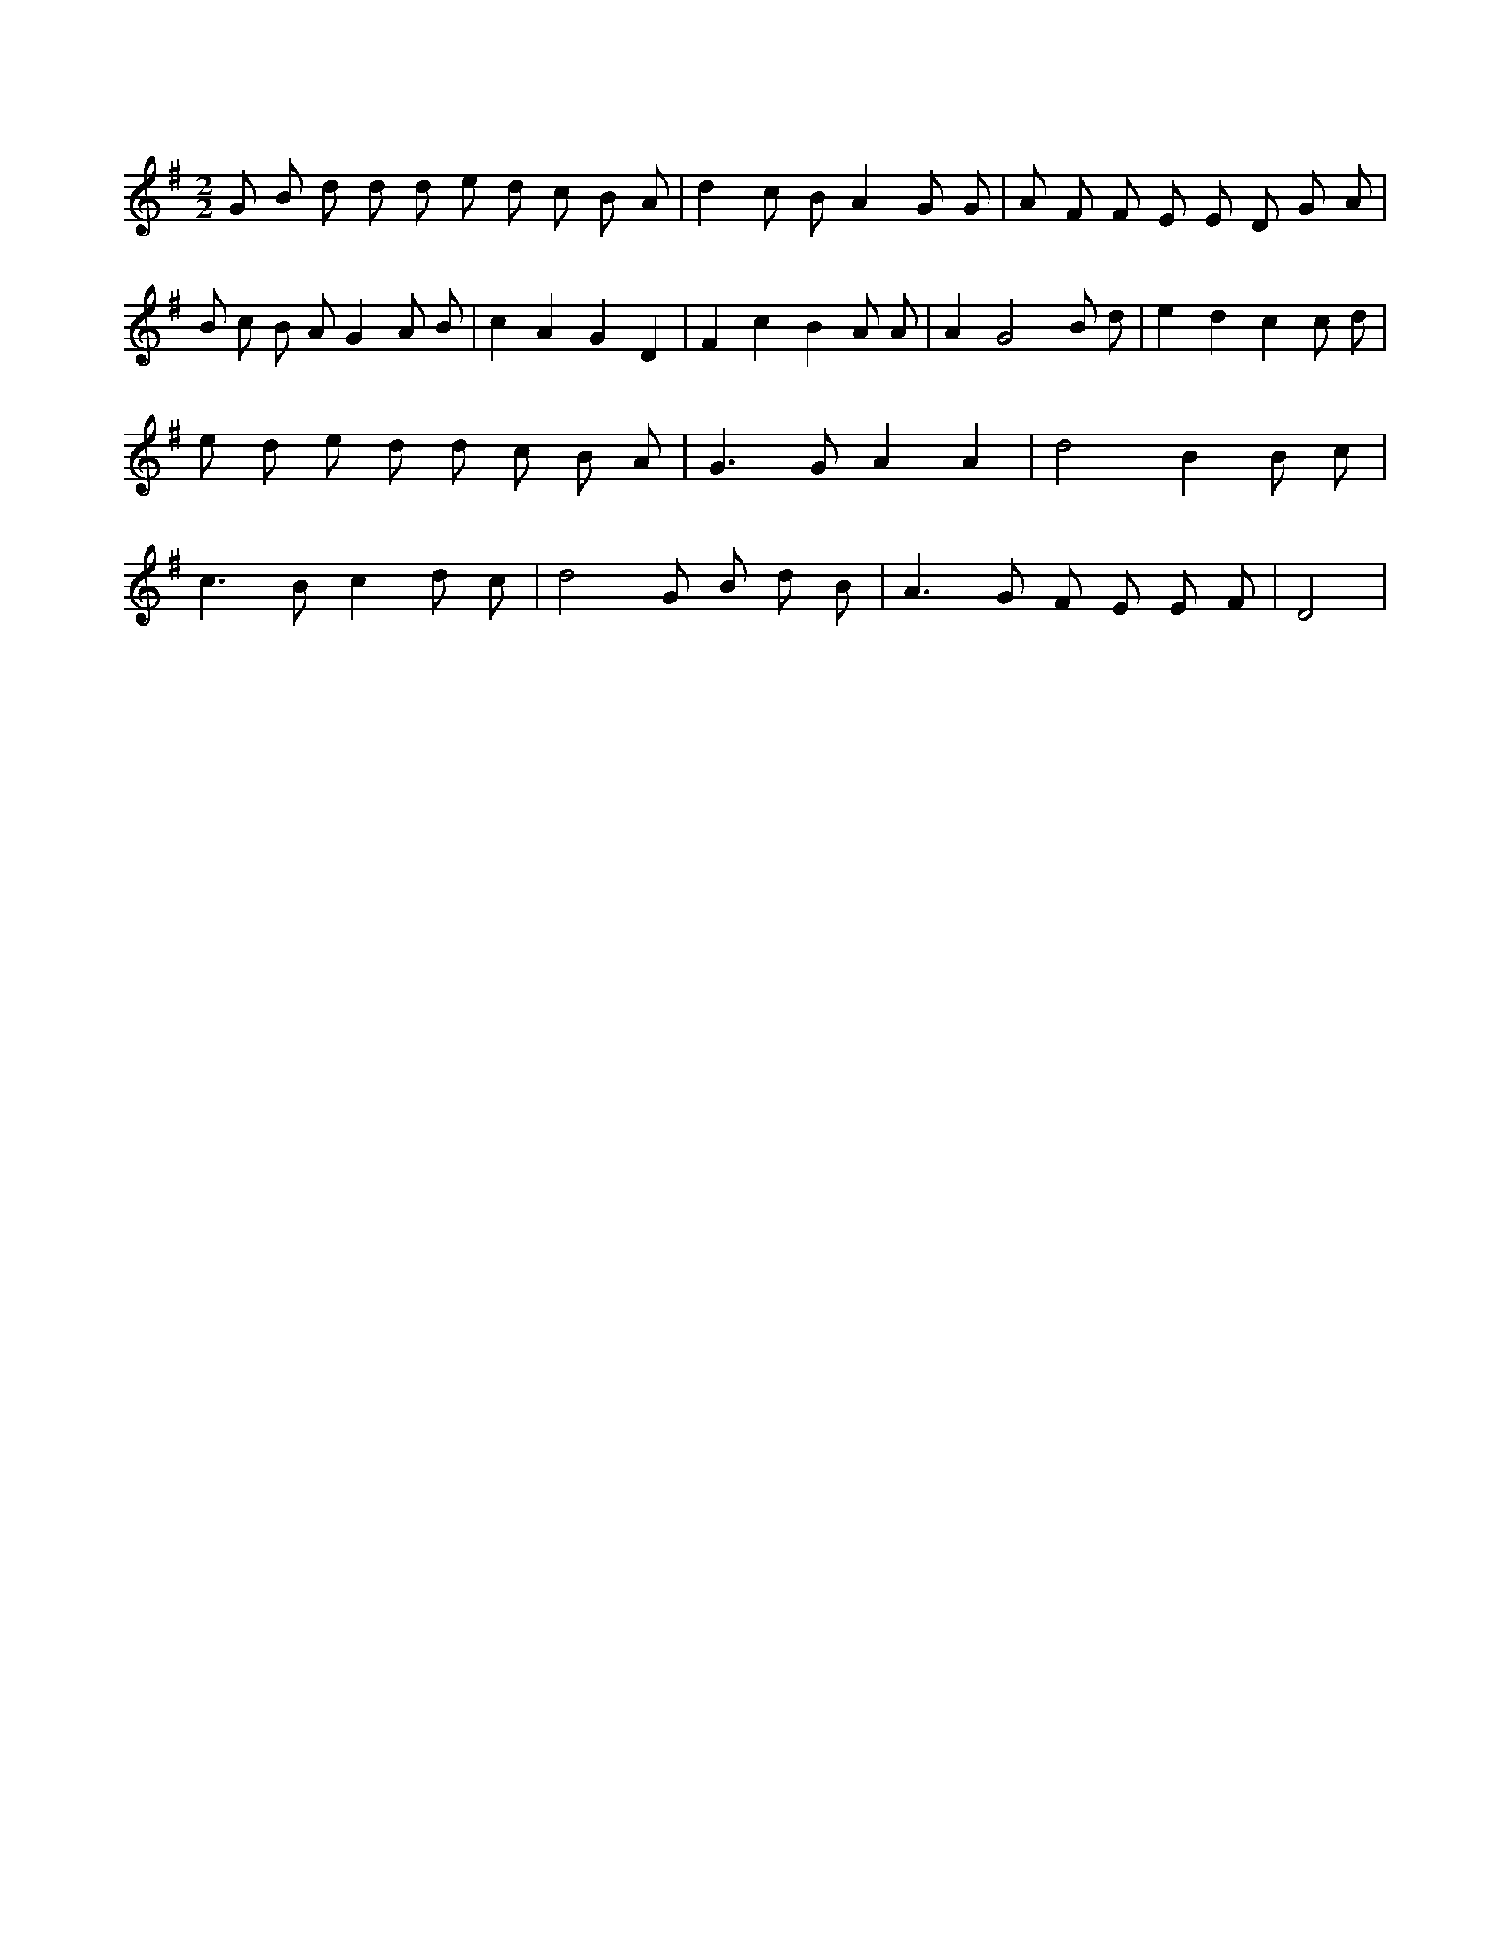 X:752
L:1/8
M:2/2
K:Gclef
G B d d d e d c B A | d2 c B A2 G G | A F F E E D G A | B c B A G2 A B | c2 A2 G2 D2 | F2 c2 B2 A A | A2 G4 B d | e2 d2 c2 c d | e d e d d c B A | G2 > G2 A2 A2 | d4 B2 B c | c2 > B2 c2 d c | d4 G B d B | A2 > G2 F E E F | D4 |
